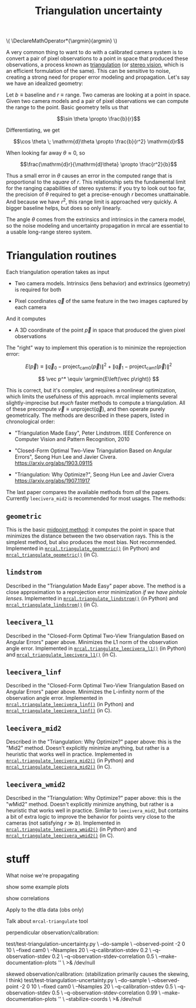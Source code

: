#+TITLE: Triangulation uncertainty
#+OPTIONS: toc:t

#+LATEX_HEADER: \DeclareMathOperator*{\argmin}{argmin}

#+BEGIN_HTML
\(
\DeclareMathOperator*{\argmin}{argmin}
\)
#+END_HTML


A very common thing to want to do with a calibrated camera system is to convert
a pair of pixel observations to a point in space that produced these
observations, a process known as [[https://en.wikipedia.org/wiki/Triangulation_(computer_vision)][triangulation]] (or [[file:stereo.org][stereo vision]], which is an
efficient formulation of the same). This can be sensitive to noise, creating a
strong need for proper error modeling and propagation. Let's say we have an
idealized geometry:

[[file:figures/triangulation-symmetric.svg]]

Let $b \equiv \mathrm{baseline}$ and $r \equiv \mathrm{range}$. Two cameras are
looking at a point in space. Given two camera models and a pair of pixel
observations we can compute the range to the point. Basic geometry tells us that

\[\sin \theta \propto \frac{b}{r}\]

Differentiating, we get

\[\cos \theta \; \mathrm{d}\theta \propto \frac{b}{r^2} \mathrm{d}r\]

When looking far away $\theta \approx 0$, so

\[\frac{\mathrm{d}r}{\mathrm{d}\theta} \propto \frac{r^2}{b}\]


Thus a small error in $\theta$ causes an error in the computed range that is
proportional to the /square/ of $r$. This relationship sets the fundamental
limit for the ranging capabilities of stereo systems: if you try to look out too
far, the precision of $\theta$ required to get a precise-enough $r$ becomes
unattainable. And because we have $r^2$, this range limit is approached very
quickly. A bigger baseline helps, but does so only linearly.

The angle $\theta$ comes from the extrinsics and intrinsics in the camera model,
so the noise modeling and uncertainty propagation in mrcal are essential to a
usable long-range stereo system.

* Triangulation routines

Each triangulation operation takes as input

- Two camera models. Intrinsics (lens behavior) and extrinsics (geometry) is
  required for both

- Pixel coordinates $\vec q$ of the same feature in the two images captured by
  each camera

And it computes

- A 3D coordinate of the point $\vec p$ in space that produced the given pixel
  observations

The "right" way to implement this operation is to minimize the reprojection
error:

\[
E\left(\vec p\right) \equiv \left\lVert \vec q_0 - \mathrm{project}_\mathrm{cam0}\left(\vec p\right) \right\rVert^2 +
                            \left\lVert \vec q_1 - \mathrm{project}_\mathrm{cam1}\left(\vec p\right) \right\rVert^2
\]

\[
\vec p^* \equiv \argmin{E\left(\vec p\right)}
\]

This is correct, but it's complex, and requires a nonlinear optimization, which
limits the usefulness of this approach. mrcal implements several
slightly-imprecise but /much/ faster methods to compute a triangulation. All of
these precompute $\vec v \equiv \mathrm{unproject} \left( \vec q \right)$, and
then operate purely geometrically. The methods are described in these papers,
listed in chronological order:

- "Triangulation Made Easy", Peter Lindstrom. IEEE Conference on Computer Vision
  and Pattern Recognition, 2010

- "Closed-Form Optimal Two-View Triangulation Based on Angular Errors", Seong Hun
  Lee and Javier Civera. https://arxiv.org/abs/1903.09115

- "Triangulation: Why Optimize?", Seong Hun Lee and Javier Civera
  https://arxiv.org/abs/1907.11917

The last paper compares the available methods from /all/ the papers. Currently
=leecivera_mid2= is recommended for most usages. The methods:

** =geometric=
This is the basic [[https://en.wikipedia.org/wiki/Triangulation_(computer_vision)#Mid-point_method][midpoint method]]: it computes the point in space that minimizes
the distance between the two observation rays. This is the simplest method, but
also produces the most bias. Not recommended. Implemented in
[[file:mrcal-python-api-reference.html#-triangulate_geometric][=mrcal.triangulate_geometric()=]] (in Python) and [[https://www.github.com/dkogan/mrcal/blob/master/triangulation.h#mrcal_triangulate_geometric][=mrcal_triangulate_geometric()=]]
(in C).

** =lindstrom=
Described in the "Triangulation Made Easy" paper above. The method is a close
approximation to a reprojection error minimization /if we have pinhole lenses/.
Implemented in [[file:mrcal-python-api-reference.html#-triangulate_lindstrom][=mrcal.triangulate_lindstrom()=]] (in Python) and
[[https://www.github.com/dkogan/mrcal/blob/master/triangulation.h#mrcal_triangulate_lindstrom][=mrcal_triangulate_lindstrom()=]] (in C).

** =leecivera_l1=
Described in the "Closed-Form Optimal Two-View Triangulation Based on Angular
Errors" paper above. Minimizes the L1 norm of the observation angle error.
Implemented in [[file:mrcal-python-api-reference.html#-triangulate_leecivera_l1][=mrcal.triangulate_leecivera_l1()=]] (in Python) and
[[https://www.github.com/dkogan/mrcal/blob/master/triangulation.h#mrcal_triangulate_leecivera_l1][=mrcal_triangulate_leecivera_l1()=]] (in C).

** =leecivera_linf=
Described in the "Closed-Form Optimal Two-View Triangulation Based on Angular
Errors" paper above. Minimizes the L-infinity norm of the observation angle
error. Implemented in [[file:mrcal-python-api-reference.html#-triangulate_leecivera_linf][=mrcal.triangulate_leecivera_linf()=]] (in Python) and
[[https://www.github.com/dkogan/mrcal/blob/master/triangulation.h#mrcal_triangulate_leecivera_linf][=mrcal_triangulate_leecivera_linf()=]] (in C).

** =leecivera_mid2=
Described in the "Triangulation: Why Optimize?" paper above: this is the "Mid2"
method. Doesn't explicitly minimize anything, but rather is a heuristic that
works well in practice. Implemented in [[file:mrcal-python-api-reference.html#-triangulate_leecivera_mid2][=mrcal.triangulate_leecivera_mid2()=]] (in
Python) and [[https://www.github.com/dkogan/mrcal/blob/master/triangulation.h#mrcal_triangulate_leecivera_mid2][=mrcal_triangulate_leecivera_mid2()=]] (in C).

** =leecivera_wmid2=
Described in the "Triangulation: Why Optimize?" paper above: this is the "wMid2"
method. Doesn't explicitly minimize anything, but rather is a heuristic that
works well in practice. Similar to =leecivera_mid2=, but contains a bit of extra
logic to improve the behavior for points very close to the cameras (not
satisfying $r \gg b$). Implemented in [[file:mrcal-python-api-reference.html#-triangulate_leecivera_wmid2][=mrcal.triangulate_leecivera_wmid2()=]] (in
Python) and [[https://www.github.com/dkogan/mrcal/blob/master/triangulation.h#mrcal_triangulate_leecivera_wmid2][=mrcal_triangulate_leecivera_wmid2()=]] (in C).

* stuff

What noise we're propagating

show some example plots

show correlations

Apply to the dtla data (obs only)

Talk about =mrcal-triangulate= tool



perpendicular observation/calibration:

test/test-triangulation-uncertainty.py \
  --do-sample \
  --observed-point -2 0 10 \
  --fixed cam0 \
  --Nsamples 20 \
  --q-calibration-stdev 0.2 \
  --q-observation-stdev 0.2 \
  --q-observation-stdev-correlation 0.5 \
  --make-documentation-plots '' \
  >& /dev/null





skewed observation/calibration:
(stabilization primarily causes the skewing, I think)
test/test-triangulation-uncertainty.py \
  --do-sample \
  --observed-point -2 0 10 \
  --fixed cam0 \
  --Nsamples 20 \
  --q-calibration-stdev 0.5 \
  --q-observation-stdev 0.5 \
  --q-observation-stdev-correlation 0.99 \
  --make-documentation-plots '' \
  --stabilize-coords \
  >& /dev/null
